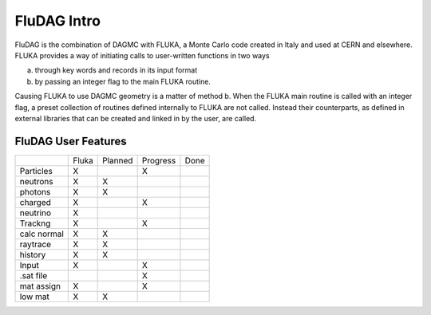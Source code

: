 ___________________
FluDAG Intro
___________________
FluDAG is the combination of DAGMC with FLUKA, a Monte Carlo code created in Italy and used at CERN and elsewhere.
FLUKA provides a way of initiating calls to user-written functions in two ways

a.  through key words and records in its input format 
b.  by passing an integer flag to the main FLUKA routine.

Causing FLUKA to use DAGMC geometry is a matter of method b.  When the FLUKA main routine is called 
with an integer flag, a preset  collection of routines defined internally to FLUKA are not called.  
Instead their counterparts, as defined in external libraries that can be created and linked
in by the user, are called.


FluDAG User Features
====================
+-----------------+---------+--------------+------------+----------+
|                 | Fluka   |   Planned    |  Progress  |  Done    |
+-----------------+---------+--------------+------------+----------+
| Particles       |   X     |              |     X      |          |
+-----------------+---------+--------------+------------+----------+
|   neutrons      |   X     |      X       |            |          |
+-----------------+---------+--------------+------------+----------+
|   photons       |   X     |      X       |            |          |
+-----------------+---------+--------------+------------+----------+
|   charged       |   X     |              |     X      |          |
+-----------------+---------+--------------+------------+----------+
|   neutrino      |   X     |              |            |          |
+-----------------+---------+--------------+------------+----------+
| Trackng         |   X     |              |     X      |          |
+-----------------+---------+--------------+------------+----------+
|   calc normal   |   X     |      X       |            |          |
+-----------------+---------+--------------+------------+----------+
|   raytrace      |   X     |      X       |            |          |
+-----------------+---------+--------------+------------+----------+
|   history       |   X     |      X       |            |          |
+-----------------+---------+--------------+------------+----------+
| Input           |   X     |              |     X      |          |
+-----------------+---------+--------------+------------+----------+
|    .sat file    |         |              |     X      |          |
+-----------------+---------+--------------+------------+----------+
|   mat assign    |   X     |              |     X      |          |
+-----------------+---------+--------------+------------+----------+
|   low mat       |   X     |      X       |            |          |
+-----------------+---------+--------------+------------+----------+
